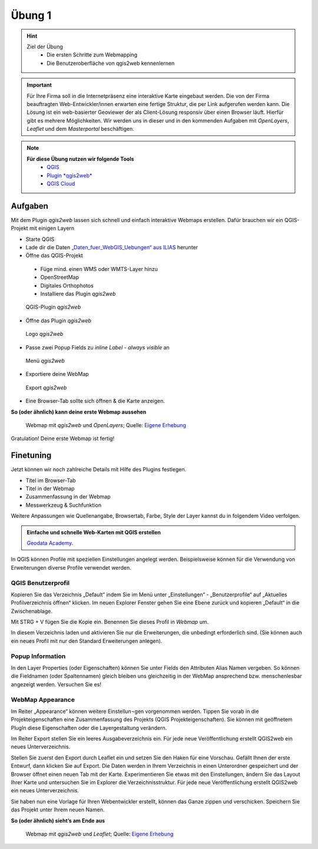 Übung 1
==========

.. hint::

   Ziel der Übung
      * Die ersten Schritte zum Webmapping
      * Die Benutzeroberfläche von qgis2web kennenlernen

.. important::

   Für Ihre Firma soll in die Internetpräsenz eine interaktive Karte eingebaut werden. Die von der Firma beauftragten Web-Entwickler/innen erwarten eine fertige Struktur, 
   die per Link aufgerufen werden kann. Die Lösung ist ein web-basierter Geoviewer der als Client-Lösung responsiv über einen Browser läuft. Hierfür gibt es mehrere Möglichkeiten.
   Wir werden uns in dieser und in den kommenden Aufgaben mit *OpenLayers*, *Leaflet* und dem *Masterportal* beschäftigen.

.. note::

   **Für diese Übung nutzen wir folgende Tools**
      *  `QGIS <https://qgis.org/>`__
      *  `Plugin *qgis2web* <https://plugins.qgis.org/plugins/qgis2web/>`__
      *  `QGIS Cloud <https://qgiscloud.com/de/pages/quickstart>`__


Aufgaben
--------

Mit dem Plugin *qgis2web* lassen sich schnell und einfach interaktive Webmaps erstellen. Dafür brauchen wir ein QGIS-Projekt mit einigen Layern

-	Starte QGIS
-	Lade dir die Daten `„Daten_fuer_WebGIS_Uebungen“ aus ILIAS <https://lms-ubinfo.uni-tuebingen.de/ilias3/ilias.php?baseClass=ilrepositorygui&cmd=view&ref_id=37669>`__ herunter
-	Öffne das QGIS-Projekt
      *	Füge mind. einen WMS oder WMTS-Layer hinzu
      *	OpenStreetMap 
      *	Digitales Orthophotos
      *	Installiere das Plugin *qgis2web* 

.. figure:: img/qgis2web.png
   :alt: QGIS-Plugin *qgis2web*
   :width: 400px

   QGIS-Plugin *qgis2web*


-	Öffne das Plugin *qgis2web*  

.. figure:: img/qgis2web_logo.png
   :alt: *qgis2web* Logo
   :width: 50px

   Logo *qgis2web*

- Passe zwei Popup Fields zu *inline Label - always visible* an

.. figure:: img/qgis2web_screenshot_ol_v2.PNG
   :alt: *qgis2web* Menü
   :width: 800px

   Menü *qgis2web*

-	Exportiere deine WebMap 

.. figure:: img/export.png
   :alt: *qgis2web* Export
   :width: 120px

   Export *qgis2web*

- Eine Browser-Tab sollte sich öffnen & die Karte anzeigen.

**So (oder ähnlich) kann deine erste Webmap aussehen**


.. figure:: img/webmap_ol.PNG
   :alt: Webmap
   :width: 800px

   Webmap mit *qgis2web* und *OpenLayers*; Quelle: `Eigene Erhebung <https://www.geodatenmanagerin-tuebingen.de/>`__


Gratulation! Deine erste Webmap ist fertig! 

Finetuning
--------

Jetzt können wir noch zahlreiche Details mit Hilfe des Plugins festlegen.

- Titel im Browser-Tab
- Titel in der Webmap
- Zusammenfassung in der Webmap
- Messwerkzeug & Suchfunktion


Weitere Anpassungen wie Quellenangabe, Browsertab, Farbe, Style der Layer kannst du in folgendem Video verfolgen.


.. admonition:: Einfache und schnelle Web-Karten mit QGIS erstellen
    :class: admonition-youtube

    ..  youtube:: n6WwFwByXSU

    `Geodata Academy <https://www.youtube.com/watch?v=n6WwFwByXSU>`_.


In QGIS können Profile mit speziellen Einstellungen angelegt werden. Beispielsweise können für die Verwendung von Erweiterungen diverse Profile verwendet werden.


QGIS Benutzerprofil
^^^^^^^^

Kopieren Sie das Verzeichnis „Default“ indem Sie im Menü unter „Einstellungen“  - „Benutzerprofile“ auf „Aktuelles Profilverzeichnis öffnen“ klicken. 
Im neuen Explorer Fenster gehen Sie eine Ebene zurück und kopieren „Default“ in die Zwischenablage.

Mit STRG + V fügen Sie die Kopie ein. Benennen Sie dieses Profil in *Webmap* um.

In diesem Verzeichnis laden und aktivieren Sie nur die Erweiterungen, die unbedingt erforderlich sind. 
(Sie können auch ein neues Profil mit nur den Standard Erweiterungen anlegen).

Popup Information
^^^^^^

In den Layer Properties (oder Eigenschaften) können Sie unter Fields den Attributen Alias Namen vergeben. So können die Fieldnamen (oder Spaltennamen)
gleich bleiben uns gleichzeitig in der WebMap ansprechend bzw. menschenlesbar angezeigt werden. Versuchen Sie es!


WebMap Appearance
^^^^^^

Im Reiter „Appearance“ können weitere Einstellun¬gen vorgenommen werden. Tippen Sie vorab in die Projekteigenschaften eine Zusammenfassung des Projekts (QGIS Projekteigenschaften).
Sie können mit geöffnetem PlugIn diese Eigenschaften oder die Layergestaltung verändern.

Im Reiter Export stellen Sie ein leeres Ausgabeverzeichnis ein. Für jede neue Veröffentlichung erstellt QGIS2web ein neues Unterverzeichnis.

Stellen Sie zuerst den Export durch Leaflet ein und setzen Sie den Haken für eine Vorschau. Gefällt Ihnen der erste Entwurf, dann klicken Sie auf Export. 
Die Daten werden in Ihrem Verzeichnis in einen Unterordner gespeichert und der Browser öffnet einen neuen Tab mit der Karte.
Experimentieren Sie etwas mit den Einstellungen, ändern Sie das Layout Ihrer Karte und untersuchen Sie im Explorer die Verzeichnisstruktur. 
Für jede neue Veröffentlichung erstellt QGIS2web ein neues Unterverzeichnis.

Sie haben nun eine Vorlage für Ihren Webentwickler erstellt, können das Ganze zippen und verschicken.
Speichern Sie das Projekt unter Ihrem neuen Namen.

**So (oder ähnlich) sieht’s am Ende aus**

.. figure:: img/webmap_leafmap.PNG
   :alt: Webmap
   :width: 800px

   Webmap mit *qgis2web* und *Leaflet*; Quelle: `Eigene Erhebung <https://www.geodatenmanagerin-tuebingen.de/>`__
